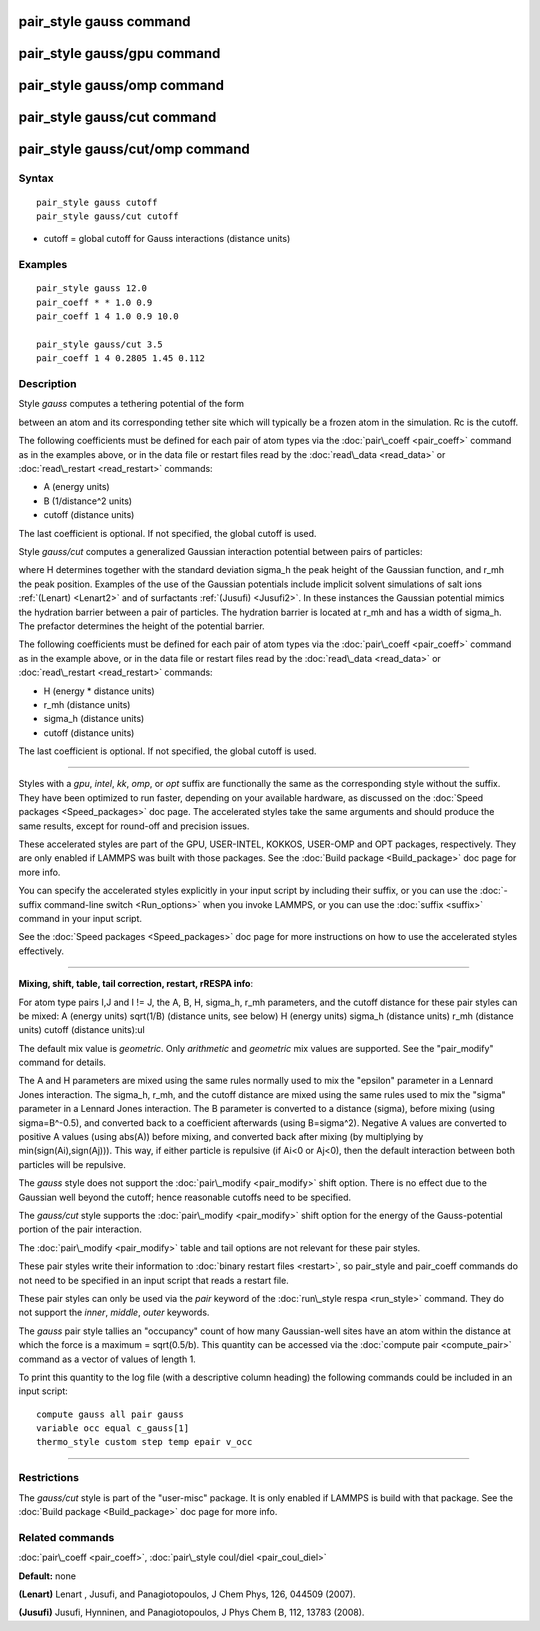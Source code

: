 .. index:: pair\_style gauss

pair\_style gauss command
=========================

pair\_style gauss/gpu command
=============================

pair\_style gauss/omp command
=============================

pair\_style gauss/cut command
=============================

pair\_style gauss/cut/omp command
=================================

Syntax
""""""


.. parsed-literal::

   pair_style gauss cutoff
   pair_style gauss/cut cutoff

* cutoff = global cutoff for Gauss interactions (distance units)

Examples
""""""""


.. parsed-literal::

   pair_style gauss 12.0
   pair_coeff \* \* 1.0 0.9
   pair_coeff 1 4 1.0 0.9 10.0

   pair_style gauss/cut 3.5
   pair_coeff 1 4 0.2805 1.45 0.112

Description
"""""""""""

Style *gauss* computes a tethering potential of the form

.. image:: Eqs/pair_gauss.jpg
   :align: center

between an atom and its corresponding tether site which will typically
be a frozen atom in the simulation.  Rc is the cutoff.

The following coefficients must be defined for each pair of atom types
via the :doc:`pair\_coeff <pair_coeff>` command as in the examples above,
or in the data file or restart files read by the
:doc:`read\_data <read_data>` or :doc:`read\_restart <read_restart>`
commands:

* A (energy units)
* B (1/distance\^2 units)
* cutoff (distance units)

The last coefficient is optional. If not specified, the global cutoff
is used.

Style *gauss/cut* computes a generalized Gaussian interaction potential
between pairs of particles:

.. image:: Eqs/pair_gauss_cut.jpg
   :align: center

where H determines together with the standard deviation sigma\_h the
peak height of the Gaussian function, and r\_mh the peak position.
Examples of the use of the Gaussian potentials include implicit
solvent simulations of salt ions :ref:`(Lenart) <Lenart2>` and of surfactants
:ref:`(Jusufi) <Jusufi2>`.  In these instances the Gaussian potential mimics
the hydration barrier between a pair of particles. The hydration
barrier is located at r\_mh and has a width of sigma\_h. The prefactor
determines the height of the potential barrier.

The following coefficients must be defined for each pair of atom types
via the :doc:`pair\_coeff <pair_coeff>` command as in the example above,
or in the data file or restart files read by the
:doc:`read\_data <read_data>` or :doc:`read\_restart <read_restart>`
commands:

* H (energy \* distance units)
* r\_mh (distance units)
* sigma\_h (distance units)
* cutoff (distance units)

The last coefficient is optional. If not specified, the global cutoff
is used.


----------


Styles with a *gpu*\ , *intel*\ , *kk*\ , *omp*\ , or *opt* suffix are
functionally the same as the corresponding style without the suffix.
They have been optimized to run faster, depending on your available
hardware, as discussed on the :doc:`Speed packages <Speed_packages>` doc
page.  The accelerated styles take the same arguments and should
produce the same results, except for round-off and precision issues.

These accelerated styles are part of the GPU, USER-INTEL, KOKKOS,
USER-OMP and OPT packages, respectively.  They are only enabled if
LAMMPS was built with those packages.  See the :doc:`Build package <Build_package>` doc page for more info.

You can specify the accelerated styles explicitly in your input script
by including their suffix, or you can use the :doc:`-suffix command-line switch <Run_options>` when you invoke LAMMPS, or you can use the
:doc:`suffix <suffix>` command in your input script.

See the :doc:`Speed packages <Speed_packages>` doc page for more
instructions on how to use the accelerated styles effectively.


----------


**Mixing, shift, table, tail correction, restart, rRESPA info**\ :

For atom type pairs I,J and I != J, the A, B, H, sigma\_h, r\_mh
parameters, and the cutoff distance for these pair styles can be mixed:
A (energy units)
sqrt(1/B) (distance units, see below)
H (energy units)
sigma\_h (distance units)
r\_mh (distance units)
cutoff (distance units):ul

The default mix value is *geometric*\ .
Only *arithmetic* and *geometric* mix values are supported.
See the "pair\_modify" command for details.

The A and H parameters are mixed using the same rules normally
used to mix the "epsilon" parameter in a Lennard Jones interaction.
The sigma\_h, r\_mh, and the cutoff distance are mixed using the same
rules used to mix the "sigma" parameter in a Lennard Jones interaction.
The B parameter is converted to a distance (sigma), before mixing
(using sigma=B\^-0.5), and converted back to a coefficient
afterwards (using B=sigma\^2).
Negative A values are converted to positive A values (using abs(A))
before mixing, and converted back after mixing
(by multiplying by min(sign(Ai),sign(Aj))).
This way, if either particle is repulsive (if Ai<0 or Aj<0),
then the default interaction between both particles will be repulsive.

The *gauss* style does not support the :doc:`pair\_modify <pair_modify>`
shift option. There is no effect due to the Gaussian well beyond the
cutoff; hence reasonable cutoffs need to be specified.

The *gauss/cut* style supports the :doc:`pair\_modify <pair_modify>` shift
option for the energy of the Gauss-potential portion of the pair
interaction.

The :doc:`pair\_modify <pair_modify>` table and tail options are not
relevant for these pair styles.

These pair styles write their information to :doc:`binary restart files <restart>`, so pair\_style and pair\_coeff commands do not need
to be specified in an input script that reads a restart file.

These pair styles can only be used via the *pair* keyword of the
:doc:`run\_style respa <run_style>` command.  They do not support the
*inner*\ , *middle*\ , *outer* keywords.

The *gauss* pair style tallies an "occupancy" count of how many Gaussian-well
sites have an atom within the distance at which the force is a maximum
= sqrt(0.5/b).  This quantity can be accessed via the :doc:`compute pair <compute_pair>` command as a vector of values of length 1.

To print this quantity to the log file (with a descriptive column
heading) the following commands could be included in an input script:


.. parsed-literal::

   compute gauss all pair gauss
   variable occ equal c_gauss[1]
   thermo_style custom step temp epair v_occ


----------


Restrictions
""""""""""""


The *gauss/cut* style is part of the "user-misc" package. It is only
enabled if LAMMPS is build with that package.  See the :doc:`Build package <Build_package>` doc page for more info.

Related commands
""""""""""""""""

:doc:`pair\_coeff <pair_coeff>`,
:doc:`pair\_style coul/diel <pair_coul_diel>`

**Default:** none

.. _Lenart2:



**(Lenart)** Lenart , Jusufi, and Panagiotopoulos, J Chem Phys, 126,
044509 (2007).

.. _Jusufi2:



**(Jusufi)** Jusufi, Hynninen, and Panagiotopoulos, J Phys Chem B, 112,
13783 (2008).


.. _lws: http://lammps.sandia.gov
.. _ld: Manual.html
.. _lc: Commands_all.html
